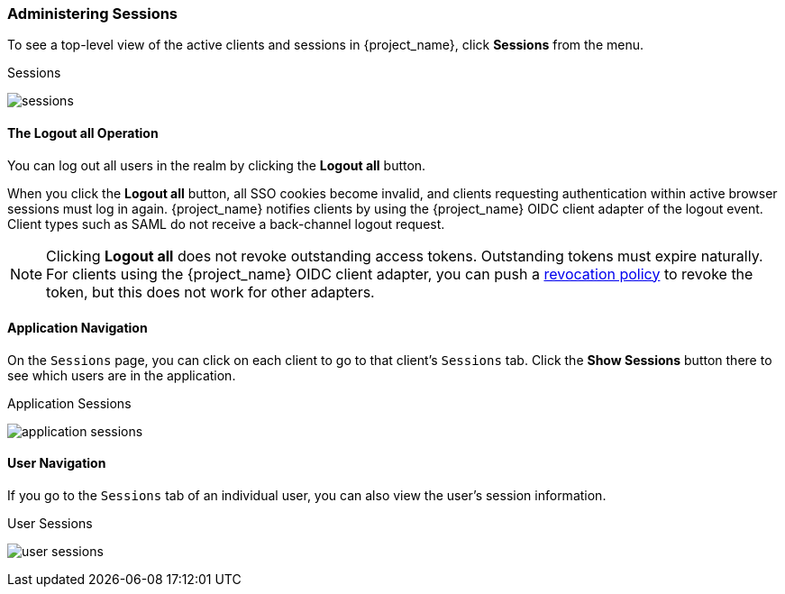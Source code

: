 
=== Administering Sessions

To see a top-level view of the active clients and sessions in {project_name}, click *Sessions* from the menu.

.Sessions
image:{project_images}/sessions.png[]

==== The *Logout all* Operation

You can log out all users in the realm by clicking the *Logout all* button.

When you click the *Logout all* button, all SSO cookies become invalid, and clients requesting authentication within active browser sessions must log in again. {project_name} notifies clients by using the {project_name} OIDC client adapter of the logout event. Client types such as SAML do not receive a back-channel logout request.

[NOTE]
====
Clicking *Logout all* does not revoke outstanding access tokens. Outstanding tokens must expire naturally. For clients using the {project_name} OIDC client adapter, you can push a <<_revocation-policy, revocation policy>> to revoke the token, but this does not work for other adapters.
====

==== Application Navigation

On the `Sessions` page, you can click on each client to go to that client's `Sessions` tab. Click the *Show Sessions* button there to see which users are in the application.

.Application Sessions
image:{project_images}/application-sessions.png[]

==== User Navigation

If you go to the `Sessions` tab of an individual user, you can also view the user's session information.

.User Sessions
image:{project_images}/user-sessions.png[]
